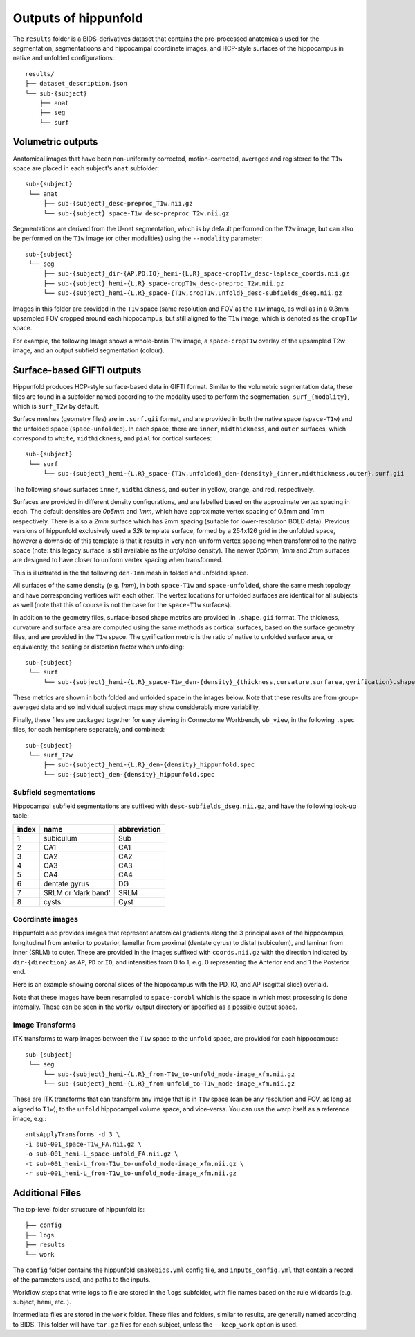 Outputs of hippunfold
=====================

The ``results`` folder is a BIDS-derivatives dataset that contains the pre-processed anatomicals used for the segmentation, segmentatioons and hippocampal coordinate images, and HCP-style surfaces of the hippocampus in native and unfolded configurations::

    results/
    ├── dataset_description.json
    └── sub-{subject}
        ├── anat
        ├── seg
        └── surf

        
Volumetric outputs
------------------

Anatomical images that have been non-uniformity corrected, motion-corrected, averaged and registered to the ``T1w`` space are placed in each subject's ``anat`` subfolder::

    sub-{subject}
     └── anat
         ├── sub-{subject}_desc-preproc_T1w.nii.gz
         └── sub-{subject}_space-T1w_desc-preproc_T2w.nii.gz


Segmentations are derived from the U-net segmentation, which is by default performed on the ``T2w`` image, but can also be performed on the ``T1w`` image (or other modalities) using the ``--modality`` parameter::

    sub-{subject}
     └── seg
         ├── sub-{subject}_dir-{AP,PD,IO}_hemi-{L,R}_space-cropT1w_desc-laplace_coords.nii.gz
         ├── sub-{subject}_hemi-{L,R}_space-cropT1w_desc-preproc_T2w.nii.gz
         └── sub-{subject}_hemi-{L,R}_space-{T1w,cropT1w,unfold}_desc-subfields_dseg.nii.gz

Images in this folder are provided in the ``T1w`` space (same resolution and FOV as the ``T1w`` image, as well as in a 0.3mm upsampled FOV cropped around each hippocampus, but still aligned to the ``T1w`` image, which is denoted as the ``cropT1w`` space. 

For example, the following Image shows a whole-brain T1w image, a ``space-cropT1w`` overlay of the upsampled T2w image, and an output subfield segmentation (colour).

.. image:: ../images/T1-T2-subfields_sag.png
  :width: 600


Surface-based GIFTI outputs
---------------------------

Hippunfold produces HCP-style surface-based data in GIFTI format. Similar to the volumetric segmentation data, these files are found in a subfolder named according to the modality used to perform the segmentation, ``surf_{modality}``, which is ``surf_T2w`` by default.

Surface meshes (geometry files) are in ``.surf.gii`` format, and are provided in both the native space (``space-T1w``) and the unfolded space (``space-unfolded``). In each space, there are ``inner``, ``midthickness``, and ``outer`` surfaces, which correspond to ``white``, ``midthickness``, and ``pial`` for cortical surfaces::

    sub-{subject}
     └── surf
         └── sub-{subject}_hemi-{L,R}_space-{T1w,unfolded}_den-{density}_{inner,midthickness,outer}.surf.gii
 
The following shows surfaces ``inner``, ``midthickness``, and ``outer`` in yellow, orange, and red, respectively.

.. image:: ../images/inner-mid-outer_sag.png
  :width: 600

Surfaces are provided in different density configurations, and are labelled based on the approximate vertex spacing in each. The default densities are `0p5mm` and `1mm`, which have approximate vertex spacing of 0.5mm and 1mm respectively. There is also a `2mm` surface which has 2mm spacing (suitable for lower-resolution BOLD data). Previous versions of hippunfold exclusively used a `32k` template surface, formed by a 254x126 grid in the unfolded space, however a downside of this template is that it results in very non-uniform vertex spacing when transformed to the native space (note: this legacy surface is still available as the `unfoldiso` density).  The newer `0p5mm`, `1mm` and `2mm` surfaces are designed to have closer to uniform vertex spacing when transformed. 

This is illustrated in the the following ``den-1mm`` mesh in folded and unfolded space. 

.. image:: ../images/mesh-foldedunfolded2k.png
  :width: 800


All surfaces of the same density (e.g. `1mm`), in both ``space-T1w`` and ``space-unfolded``, share the same mesh topology and have corresponding vertices with each other. The vertex locations for unfolded surfaces are identical for all subjects as well (note that this of course is not the case for the ``space-T1w`` surfaces). 

In addition to the geometry files, surface-based shape metrics are provided in ``.shape.gii`` format. The thickness, curvature and surface area are computed using the same methods as cortical surfaces, based on the surface geometry files, and are provided in the ``T1w`` space. The gyrification metric is the ratio of native to unfolded surface area, or equivalently, the scaling or distortion factor when unfolding::

    sub-{subject}
     └── surf
         └── sub-{subject}_hemi-{L,R}_space-T1w_den-{density}_{thickness,curvature,surfarea,gyrification}.shape.gii

These metrics are shown in both folded and unfolded space in the images below. Note that these results are from group-averaged data and so individual subject maps may show considerably more variability. 

.. image:: ../images/metrics.png
  :width: 800

Finally, these files are packaged together for easy viewing in Connectome Workbench, ``wb_view``, in the following ``.spec`` files, for each hemisphere separately, and combined::

    sub-{subject}
     └── surf_T2w
         ├── sub-{subject}_hemi-{L,R}_den-{density}_hippunfold.spec
         └── sub-{subject}_den-{density}_hippunfold.spec


Subfield segmentations
^^^^^^^^^^^^^^^^^^^^^^

Hippocampal subfield segmentations are suffixed with ``desc-subfields_dseg.nii.gz``, and have the following look-up table:

=====   =================== ============
index   name                abbreviation
=====   =================== ============
1       subiculum           Sub
2       CA1                 CA1
3       CA2                 CA2
4       CA3                 CA3
5       CA4                 CA4
6       dentate gyrus       DG
7       SRLM or 'dark band' SRLM
8       cysts               Cyst
=====   =================== ============

Coordinate images
^^^^^^^^^^^^^^^^^


Hippunfold also provides images that represent anatomical gradients along the 3 principal axes of the hippocampus, longitudinal from anterior to posterior, lamellar from proximal (dentate gyrus) to distal (subiculum), and laminar from inner (SRLM) to outer. These are provided in the images suffixed with ``coords.nii.gz`` with the direction indicated by ``dir-{direction}`` as ``AP``, ``PD`` or ``IO``, and intensities from 0 to 1, e.g. 0 representing the Anterior end and 1 the Posterior end.

Here is an example showing coronal slices of the hippocampus with the PD, IO, and AP (sagittal slice) overlaid. 

.. image:: ../images/laplace.png
  :width: 600

Note that these images have been resampled to ``space-corobl`` which is the space in which most processing is done internally. These can be seen in the ``work/`` output directory or specified as a possible output space. 


Image Transforms
^^^^^^^^^^^^^^^^

ITK transforms to warp images between the ``T1w`` space to the ``unfold`` space, are provided for each hippocampus::

    sub-{subject}
     └── seg
         └── sub-{subject}_hemi-{L,R}_from-T1w_to-unfold_mode-image_xfm.nii.gz
         └── sub-{subject}_hemi-{L,R}_from-unfold_to-T1w_mode-image_xfm.nii.gz


These are ITK transforms that can transform any image that is in ``T1w`` space (can be any resolution and FOV, as long as aligned to ``T1w``), to the ``unfold`` hippocampal volume space, and vice-versa. You can use the warp itself as a reference image, e.g.::

    antsApplyTransforms -d 3 \
    -i sub-001_space-T1w_FA.nii.gz \
    -o sub-001_hemi-L_space-unfold_FA.nii.gz \
    -t sub-001_hemi-L_from-T1w_to-unfold_mode-image_xfm.nii.gz \
    -r sub-001_hemi-L_from-T1w_to-unfold_mode-image_xfm.nii.gz
        


Additional Files
----------------

The top-level folder structure of hippunfold is::

    ├── config
    ├── logs
    ├── results
    └── work

The ``config`` folder contains the hippunfold ``snakebids.yml`` config file, and ``inputs_config.yml`` that contain a record of the parameters used, and paths to the inputs.

Workflow steps that write logs to file are stored in the ``logs`` subfolder, with file names based on the rule wildcards (e.g. subject, hemi, etc..).

Intermediate files are stored in the ``work`` folder. These files and folders, similar to results, are generally  named according to BIDS. This folder will have ``tar.gz`` files for each subject, unless the ``--keep_work`` option is used.




